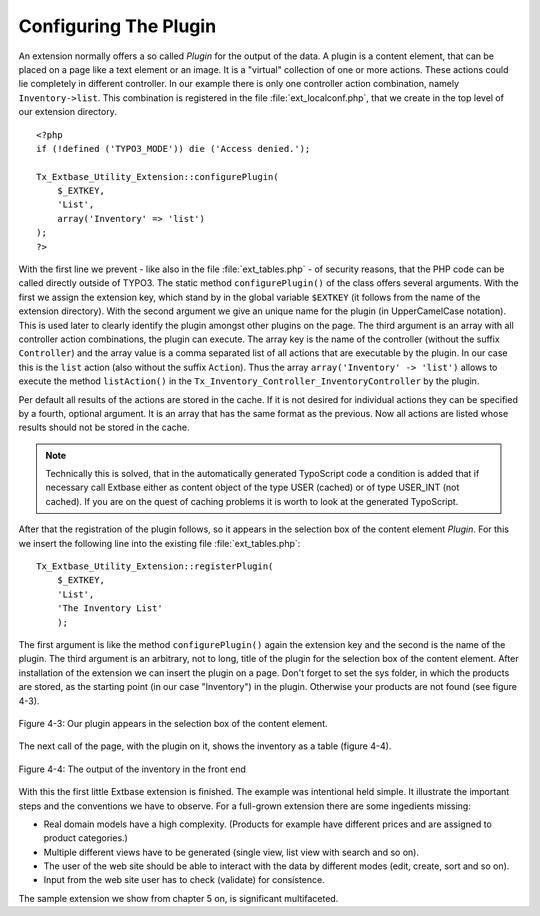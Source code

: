 Configuring The Plugin
================================================

An extension normally offers a so called *Plugin* for the output of the data.
A plugin is a content element, that can be placed on a page like a text element
or an image. It is a "virtual" collection of one or more actions.
These actions could lie completely in different controller.
In our example there is only one controller action combination, namely ``Inventory->list``.
This combination is registered in the file :file:`ext_localconf.php`, that we
create in the top level of our extension directory.

::

    <?php
    if (!defined ('TYPO3_MODE')) die ('Access denied.');

    Tx_Extbase_Utility_Extension::configurePlugin(
        $_EXTKEY,
        'List',
        array('Inventory' => 'list')
    );
    ?>

With the first line we prevent - like also in the file :file:`ext_tables.php` -
of security reasons, that the PHP code can be called directly outside of TYPO3.
The static method ``configurePlugin()`` of the class offers several arguments.
With the first we assign the extension key, which stand by in the global variable
``$EXTKEY`` (it follows from the name of the extension directory).
With the second argument we give an unique name for the plugin (in UpperCamelCase notation).
This is used later to clearly identify the plugin amongst other plugins on the page.
The third argument is an array with all controller action combinations, the plugin
can execute. The array key is the name of the controller (without the suffix ``Controller``)
and the array value is a comma separated list of all actions that are executable by the plugin.
In our case this is the ``list`` action (also without the suffix ``Action``).
Thus the array ``array('Inventory' -> 'list')`` allows to execute the method ``listAction()``
in the ``Tx_Inventory_Controller_InventoryController`` by the plugin.

Per default all results of the actions are stored in the cache. If it is not desired for
individual actions they can be specified by a fourth, optional argument.
It is an array that has the same format as the previous. Now all actions are listed whose
results should not be stored in the cache.

.. note::

    Technically this is solved, that in the automatically generated TypoScript code a
    condition is added that if necessary call Extbase either as content object of the
    type USER (cached) or of type USER_INT (not cached). If you are on the quest of
    caching problems it is worth to look at the generated TypoScript.

After that the registration of the plugin follows, so it appears in the selection box
of the content element *Plugin*. For this we insert the following line into the existing file :file:`ext_tables.php`:

::

    Tx_Extbase_Utility_Extension::registerPlugin(
        $_EXTKEY,
        'List',
        'The Inventory List'
        );

The first argument is like the method ``configurePlugin()`` again the extension key
and the second is the name of the plugin. The third argument is an arbitrary, not to long,
title of the plugin for the selection box of the content element. After installation of the
extension we can insert the plugin on a page. Don't forget to set the sys folder, in which the
products are stored, as the starting point (in our case "Inventory") in the plugin.
Otherwise your products are not found (see figure 4-3).

.. figure:: /Images/4-FirstExtension/figure-4-3.png
	:align: center

	Figure 4-3: Our plugin appears in the selection box of the content element.

The next call of the page, with the plugin on it, shows the inventory as a table (figure 4-4).

.. figure:: /Images/4-FirstExtension/figure-4-4.png
	:align: center

	Figure 4-4: The output of the inventory in the front end

With this the first little Extbase extension is finished. The example was intentional held simple.
It illustrate the important steps and the conventions we have to observe.
For a full-grown extension there are some ingedients missing:

* Real domain models have a high complexity. (Products for example have different prices and are
  assigned to product categories.)

* Multiple different views have to be generated (single view, list view with search and so on).

* The user of the web site should be able to interact with the data by different modes (edit, create, sort and so on).

* Input from the web site user has to check (validate) for consistence.

The sample extension we show from chapter 5 on, is significant multifaceted.

